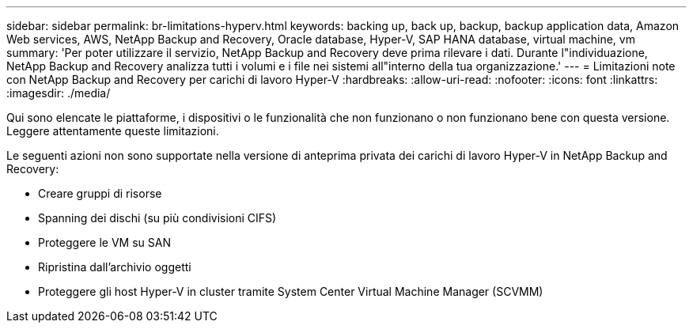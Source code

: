 ---
sidebar: sidebar 
permalink: br-limitations-hyperv.html 
keywords: backing up, back up, backup, backup application data, Amazon Web services, AWS, NetApp Backup and Recovery, Oracle database, Hyper-V, SAP HANA database, virtual machine, vm 
summary: 'Per poter utilizzare il servizio, NetApp Backup and Recovery deve prima rilevare i dati.  Durante l"individuazione, NetApp Backup and Recovery analizza tutti i volumi e i file nei sistemi all"interno della tua organizzazione.' 
---
= Limitazioni note con NetApp Backup and Recovery per carichi di lavoro Hyper-V
:hardbreaks:
:allow-uri-read: 
:nofooter: 
:icons: font
:linkattrs: 
:imagesdir: ./media/


[role="lead"]
Qui sono elencate le piattaforme, i dispositivi o le funzionalità che non funzionano o non funzionano bene con questa versione.  Leggere attentamente queste limitazioni.

Le seguenti azioni non sono supportate nella versione di anteprima privata dei carichi di lavoro Hyper-V in NetApp Backup and Recovery:

* Creare gruppi di risorse
* Spanning dei dischi (su più condivisioni CIFS)
* Proteggere le VM su SAN
* Ripristina dall'archivio oggetti
* Proteggere gli host Hyper-V in cluster tramite System Center Virtual Machine Manager (SCVMM)

